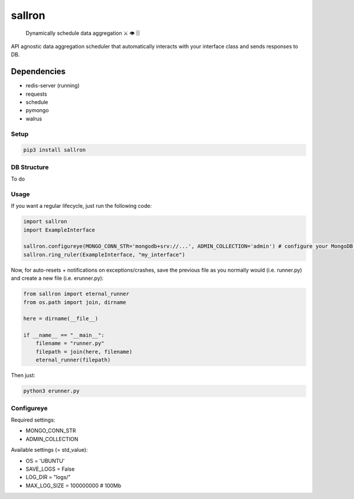 sallron |PyPI version fury.io| |PyPI pyversions|
================================================

    Dynamically schedule data aggregation ⚔️ 👁️ 🗄️

API agnostic data aggregation scheduler that automatically interacts
with your interface class and sends responses to DB.

Dependencies
^^^^^^^^^^^^

-  redis-server (running)
-  requests
-  schedule
-  pymongo
-  walrus

Setup
~~~~~

.. code:: bash

    pip3 install sallron

DB Structure
~~~~~~~~~~~~

To do

Usage
~~~~~

If you want a regular lifecycle, just run the following code:

.. code:: python

    import sallron
    import ExampleInterface

    sallron.configureye(MONGO_CONN_STR='mongodb+srv://...', ADMIN_COLLECTION='admin') # configure your MongoDB settings
    sallron.ring_ruler(ExampleInterface, "my_interface")

Now, for auto-resets + notifications on exceptions/crashes, save the
previous file as you normally would (i.e. runner.py) and create a new
file (i.e. erunner.py):

.. code:: python

    from sallron import eternal_runner
    from os.path import join, dirname

    here = dirname(__file__)

    if __name__ == "__main__":
        filename = "runner.py"
        filepath = join(here, filename)
        eternal_runner(filepath)

Then just:

.. code:: shell

    python3 erunner.py

Configureye
~~~~~~~~~~~

Required settings:

-  MONGO\_CONN\_STR
-  ADMIN\_COLLECTION

Available settings (= std\_value):

-  OS = 'UBUNTU'
-  SAVE\_LOGS = False
-  LOG\_DIR = "logs/"
-  MAX\_LOG\_SIZE = 100000000 # 100Mb

.. |PyPI version fury.io| image:: https://d25lcipzij17d.cloudfront.net/badge.svg?id=py&type=6&v=0.0.9&x2=0
   :target: https://github.com/elint-tech/sallron
.. |PyPI pyversions| image:: https://img.shields.io/pypi/pyversions/sallron
   :target: https://github.com/elint-tech/sallron
